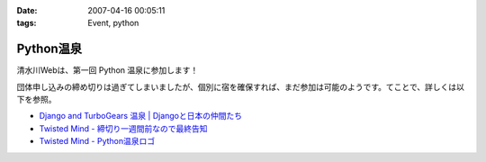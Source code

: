 :date: 2007-04-16 00:05:11
:tags: Event, python

=====================
Python温泉
=====================

清水川Webは、第一回 Python 温泉に参加します！

団体申し込みの締め切りは過ぎてしまいましたが、個別に宿を確保すれば、まだ参加は可能のようです。てことで、詳しくは以下を参照。

- `Django and TurboGears 温泉 | Djangoと日本の仲間たち`_
- `Twisted Mind - 締切り一週間前なので最終告知`_
- `Twisted Mind - Python温泉ロゴ`_

.. _`Twisted Mind - 締切り一週間前なので最終告知`: http://d.hatena.ne.jp/Voluntas/20070325/1174830404
.. _`Twisted Mind - Python温泉ロゴ`: http://d.hatena.ne.jp/Voluntas/20070410/1176213784
.. _`Django and TurboGears 温泉 | Djangoと日本の仲間たち`: http://djangoproject.jp/spa/


.. :extend type: text/html
.. :extend:



.. image:: spa200706.*
   :width: 33%

